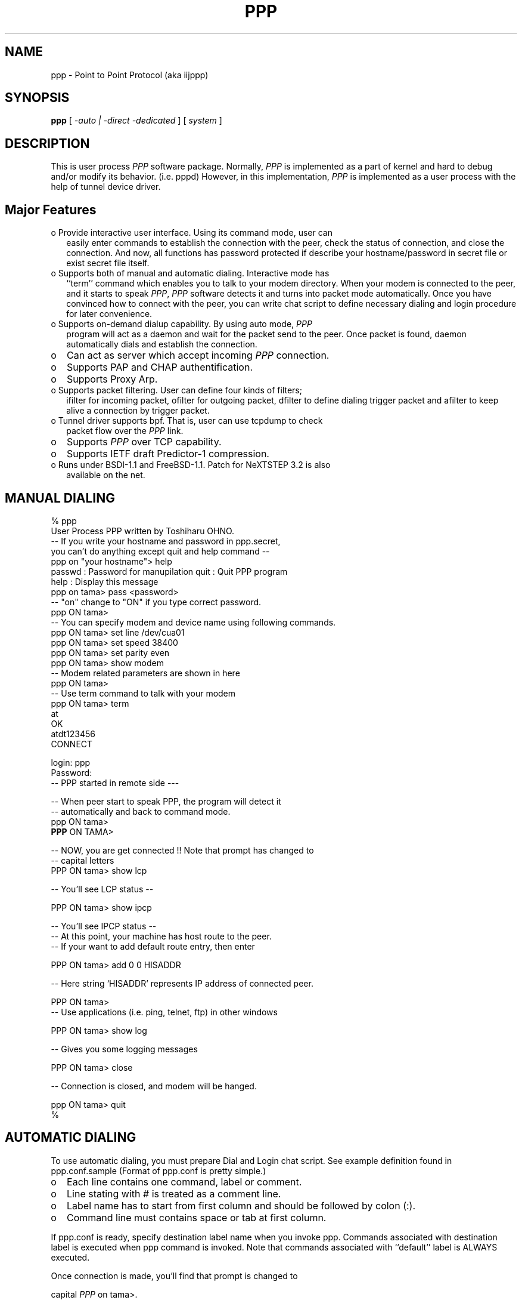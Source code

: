 .\" manual page [] for ppp 0.94 beta2 + alpha
.\" $Id: ppp.8,v 1.2 1995/02/26 12:17:54 amurai Exp $
.\" SH section heading
.\" SS subsection heading
.\" LP paragraph
.\" IP indented paragraph
.\" TP hanging label
.TH PPP 8
.SH NAME
ppp \- Point to Point Protocol (aka iijppp)
.SH SYNOPSIS
.B ppp
[
.I -auto | -direct -dedicated
] [
.I system
]
.SH DESCRIPTION
.LP
This is user process \fIPPP\fR software package.  Normally, \fIPPP\fR
is implemented as a part of kernel and hard to debug and/or modify its
behavior. (i.e. pppd) However, in this implementation, \fIPPP\fR is
implemented as a user process with the help of tunnel device driver.
.LP

.SH Major Features

.TP 2
o Provide interactive user interface. Using its command mode, user can
easily enter commands to establish the connection with the peer, check
the status of connection, and close the connection.  And now, all
functions has password protected if describe your hostname/password in
secret file or exist secret file itself.

.TP 2
o Supports both of manual and automatic dialing. Interactive mode has
``term'' command which enables you to talk to your modem
directory. When your modem is connected to the peer, and it starts to
speak \fIPPP\fR, \fIPPP\fR software detects it and turns into packet
mode automatically. Once you have convinced how to connect with the
peer, you can write chat script to define necessary dialing and login
procedure for later convenience.

.TP 2
o Supports on-demand dialup capability. By using auto mode, \fIPPP\fR
program will act as a daemon and wait for the packet send to the peer. 
Once packet is found, daemon automatically dials and establish the
connection.

.TP 2
o
Can act as server which accept incoming \fIPPP\fR connection. 
                 
.TP 2
o
Supports PAP and CHAP authentification.                                     

.TP 2
o
Supports Proxy Arp.

.TP 2
o Supports packet filtering. User can define four kinds of filters;
ifilter for incoming packet, ofilter for outgoing packet, dfilter to
define dialing trigger packet and afilter to keep alive a connection
by trigger packet.

.TP 2
o Tunnel driver supports bpf. That is, user can use tcpdump to check
packet flow over the \fIPPP\fR link.

.TP 2
o
Supports \fIPPP\fR over TCP capability. 

.TP 2
o
Supports IETF draft Predictor-1 compression.

.TP 2
o Runs under BSDI-1.1 and FreeBSD-1.1. Patch for NeXTSTEP 3.2 is also
available on the net.

.SH MANUAL DIALING

   % ppp
   User Process PPP written by Toshiharu OHNO.
   -- If you write your hostname and password in ppp.secret,
      you can't do anything except quit and help command --
   ppp on "your hostname"> help
     passwd  : Password for manupilation     quit    : Quit PPP program    
     help    : Display this message
   ppp on tama> pass <password>
   -- "on" change to "ON" if you type correct password.
   ppp ON tama>
   -- You can specify modem and device name using following commands.
   ppp ON tama> set line /dev/cua01
   ppp ON tama> set speed 38400
   ppp ON tama> set parity even
   ppp ON tama> show modem
   -- Modem related parameters are shown in here
   ppp ON tama>
   -- Use term command to talk with your modem
   ppp ON tama> term
   at
   OK
   atdt123456
   CONNECT

   login: ppp
   Password:
   -- PPP started in remote side ---

   -- When peer start to speak PPP, the program will detect it
   -- automatically and back to command mode.
   ppp ON tama>
   \fBPPP\fR ON TAMA>

   -- NOW, you are get connected !! Note that prompt has changed to
   -- capital letters
   PPP ON tama> show lcp

   -- You'll see LCP status --

   PPP ON tama> show ipcp

   -- You'll see IPCP status --
   -- At this point, your machine has host route to the peer.
   -- If your want to add default route entry, then enter

   PPP ON tama> add 0 0 HISADDR

   -- Here string `HISADDR' represents IP address of connected peer.

   PPP ON tama>
   -- Use applications (i.e. ping, telnet, ftp) in other windows

   PPP ON tama> show log

   -- Gives you some logging messages

   PPP ON tama> close

   -- Connection is closed, and modem will be hanged.

   ppp ON tama> quit
   %
.LP

.SH AUTOMATIC DIALING

.LP
To use automatic dialing, you must prepare Dial and Login chat script.
See example definition found in ppp.conf.sample (Format of ppp.conf is
pretty simple.)

.TP 2
o
Each line contains one command, label or comment.

.TP 2
o 
Line stating with # is treated as a comment line.

.TP 2
o
Label name has to start from first column and should be followed by colon (:).

.TP 2
o
Command line must contains space or tab at first column.

.LP
If ppp.conf is ready, specify destination label name when you invoke
ppp. Commands associated with destination label is executed when ppp
command is invoked. Note that commands associated with ``default''
label is ALWAYS executed.

Once connection is made, you'll find that prompt is changed to

 capital \fIPPP\fR on tama>.

   % ppp pm2
   ...
   ppp ON tama> dial
   dial OK!
   login OK!
   PPP ON tama>

If ppp.linkup file is available, its contents are executed when
\fIPPP\fR link is connected.  See example which add default route.
The string HISADDR matches with IP address of connected peer.


.SH DAIL ON DEMAND

.LP
 To play with demand dialing, you must use -auto option. Also, you
must specify destination label with proper setup in ppp.conf. It must
contain ``ifaddr'' command to define peer's IP address. (refer
/etc/ppp/ppp.conf.sample)


   % ppp -auto pm2demand
   ...
   %

.LP
When -auto is specified, \fIPPP\fR program works as a daemon.  But,
you are still able to use command features to check its behavior.


  % telnet localhost 3000
    Trying 127.0.0.1...
    Connected to localhost.spec.co.jp.
    Escape character is '^]'.
    User Process PPP. Written by Toshiharu OHNO.
    Working as auto mode. 
    PPP on tama> show ipcp
    what ?
    PPP on tama> pass xxxx
    PPP ON tama> show ipcp
    IPCP [OPEND]
      his side: xxxx
      ....

.LP
 Each ppp has associated port number, which is computed as "3000 +
tunnel_device_number". If 3000 is not good base number, edit defs.h.
When packet toward to remote network is detected, \fIPPP\fR will take
dialing action and try to connect with the peer. If dialing is failed,
program will wait for 30 seconds. Once this hold time expired, It's
re-dialing with previous trigger packets.

 To terminate program, type

  PPP ON tama> close
  \fBppp\fR ON tama> quit all

.LP
 Simple ``quit'' command will terminates telnet connection, but
\fIPPP\fR program itself is not terminated. You must use ``quit all''
to terminate the program running as daemon.
.LP

.SH PACKET FILTERING

.LP
This implementation supports packet filtering. There are three filters; ifilter, ofilter and dfilter. Here's some basics.
.LP

.TP 2
o
Filter definition has next syntax.

   set filter-name rule-no action [src_addr/src_width] [dst_addr/dst_width]
       [proto [src [lt|eq|gt] port ] [dst [lt|eq|gt] port] [estab]

   a) filter-name should be ifilter, ofilter or dfiler.
   
   b) There are two actions permit and deny. If given packet is matched
      against the rule, action is taken immediately.

   c) src_width and dst_width works like a netmask to represent address range.

   d) proto must be one of icmp, udp or tcp.

.TP 2
o
Each filter can hold upto 20 rules. Rule number starts from 0.  Entire rule set is not effective until rule 0 is defined.

.TP 2
o
If no rule is matched with a packet, that packet will be discarded (blocked).

.TP 2
o
Use ``set filer-name -1'' to flush all rules.

.LP
 See /etc/ppp/ppp.conf.filter.example
.LP

.SH RECEIVE INCOMING PPP CONNECTION

.LP
 To receive incoming \fIPPP\fR connection request, follow next steps. 
.LP

 a) Make sure modem and /etc/rc.serial is setting up correctly.
    - Use HardWare Handshake (CTS/RTS) for flow controlling.
    - Modem should be setup NO echo back (ATE0) and 
      No results string (ATQ1)

 b) Edit /etc/ttys to enable getty on the port where modem is attached.

	ttyd1  "/usr/libexec/getty std.38400" dialup on secure

    Don't forget to send HUP signal to init process.

	# kill -HUP 1

 c) Prepare account for incoming user.

    ppp:xxxx:66:66:PPP Login User:/home/ppp:/usr/local/bin/ppplogin

 d) Create /usr/local/bin/ppplogin file with next contents.

	#!/bin/sh
	/usr/sbin/ppp -direct

    You can specify label name for further control.

.LP
 Direct mode (-direct) lets \fIPPP\fR to work with standard in and
out.  Again, you can telnet to 3000 to get command mode control.
.LP

.SH SETTING IDLE TIMER

.LP
 To check/set idletimer, use ``show timeout'' and ``set timeout'' command.
.LP

	Ex. ppp> set timeout 600

.LP
 Timeout period is measured in secs and default value is 180 or 3 min. To disable idle timer function, use ``set timeout 0''.
.LP

.LP
 In -auto mode, idle timeout cause \fIPPP\fR session closed. However,
\fIPPP\fR program itself is keep running. Another trigger packet cause
dialing action.
.LP

.SH Predictor-1 compression

.LP
 This version supports CCP and Predictor type 1 compression based on
current IETF-draft specs. As a default behavior, \fIPPP\fR will
propose to use (or willing to accept) this capability and use it if
peer agrees (or requests).
.LP

.LP
 To disable CCP/predictor function completely, use ``disable pred''
and ``deny pred'' command.
.LP

.SH Controlling IP address

.LP
 \fIPPP\fR uses IPCP to negotiate IP addresses. Each side of node
informs IP address that willing to use to the peer, and if requested
IP address is acceptable, \fIPPP\fR returns ACK to
requester. Otherwise, \fIPPP\fR returns NAK to suggest the peer to use
different IP address. When both side of nodes agrees to accept the
received request (and send ACK), IPCP is reached to open state and
network level connection is established.


.LP
 To control, this IPCP behavior, this implementation has ``set
ifaddr'' to define MY and HIS IP address.


.TP3
ifaddr src_addr dst_addr

.LP
Where, src_addr is the IP address that my side is willing to use, and
dst_addr is the IP address which his side should use.
.LP

.TP3
ifaddr 192.244.177.38 192.244.177.2

For example, above specification means

.TP
o I strongly want to use 192.244.177.38 as my side. I'll disagree when
peer suggest me to use other addresses.

.TP 2
o I strongly insists peer to use 192.244.177.2 as his side address.  I
don't permit him to use any IP address but 192.244.177.2.  When peer
request other IP address, I always suggest him to use 192.244.177.2.

.LP
 This is all right, when each side has pre-determined IP address.
However, it is often the case one side is acting as a server which
controls IP address and the other side should obey the direction from
him.  In order to allow more flexible behavior, `ifaddr' command
allows user to specify IP address more loosely.


.TP 2
ifaddr 192.244.177.38/24 192.244.177.2/20

 Number followed by slash (/) represents number of bits significant in
IP address. That is, this example means

.TP 2
o I'd like to use 192.244.177.38 as my side address, if it is
possible.  But I also accept any IP address between 192.244.177.0 and
192.244.177.255.
 
.TP 2
o I'd like to make him to use 192.244.177.2 as his side address.  But
I also permit him to use any IP address between 192.244.176.0 and
192.244.191.255.

 Notes:

.TP 2
o As you may have already noticed, 192.244.177.2 is equivalent to say
192.244.177.2/32.

.TP 2
o As an exception, 0 is equivalent to 0.0.0.0/0. Means, I have no idea
about IP address and obey what he says.

.TP 2
o 192.244.177.2/0 means that I'll accept/permit any IP address but
I'll try to insist to use 192.244.177.2 at first.

.SH Connecting with service provider

.LP
  1) Describe provider's phone number in DialScript. Use ``set dial'' or
     ``set phone'' command.

  2) Describle login procedure in LoginScript. Use ``set login'' command.

.TP
3) Use ``set ifaddr'' command to define IP address.

     o If you know what IP address provider uses, then use it as his address.

     o If provider has assigned particular IP address for you, then use it
       as my address.

     o If provider assigns your address dynamically, use 0 as my address.

     o If you have no info on IP addresses, then try

	set ifaddr 0 0
.TP 2
4) If provider request you to use PAP/CHAP auth method,
add next lines into your ppp.conf.

.TP 3
.B enable pap (or enable chap)
.TP 3
.B disable chap	(or disable pap)
.TP 3
.B set authname MyName
.TP 3
.B set authkey MyPassword
.TP 3

.LP
Please refer /etc/ppp/ppp.conf.iij for some real examples.
.LP

.SH Logging facility

.LP
 \fI\fIPPP\fR\fR is able to generate following level log info as
/var/log/ppp.log


.TP
.B Phase
Phase transition log output
.TP 
.B Chat
Generate Chat script trace log
.TP 
.B LQM
Generate LQR report
.TP 
.B LCP
Generate LCP/IPCP packet trace
.TP 
.B TCP/IP
Dump TCP/IP packet
.TP 
.B HDLC
Dump HDLC packet in hex
.TP 
.B Async
Dump async level packet in hex

.LP
``set debug'' command allows you to set logging output level, and
multiple levels can be specified.  Default is equivalent to ``set
debug phase lcp''.

.SH For more details

.TP 2
o
Please read Japanese doc for complete explanation.
Well, it is not useful for non-japanese readers, 
but examples in the document may help you to guess.

.TP 2
o
Please read example configuration files.

.TP 2
o
Use ``help'', ``show ?'' and ``set ?'' command.

.TP 2
o NetBSD and BSDI-1.0 has been supported in previous release, but no
longer supported in this release.  Please contact to author if you
need old driver code.

.SH FILES
.LP
\fIPPP\fR may refers three files, ppp.conf, ppp.linkup and ppp.secret.
These files are placed in /etc/ppp, but user can create his own files
under HOME directory as .ppp.conf,.ppp.linkup and .ppp.secret.the ppp
always try to consult to user's personal setup first.

.TP
.B $HOME/ppp/.ppp.[conf|linkup|secret]
User depend configuration files.

.TP
.B /etc/ppp/ppp.conf
System default configuration file.

.TP
.B /etc/ppp/ppp.secret
A authorization file for each system.

.TP
.B /etc/ppp/ppp.linkup
A checking file when
.I ppp
establishes network level connection.

.TP
.B /var/log/ppp.log
Logging and debug information file.

.TP
.B /var/spool/lock/Lck..* 
tty port locking file.

.SH BUGS
If you try to connect to Network Provider, you should consider enough
both my and his IP address. They may assign both/one of address
dynamically when ppp is connected. The IP address which you did set up
is just assumption when you set up ppp as dial-on-demand mode (-auto)
that is required them before connecting. So just trigger packet in
dial-on-demand will be lost.

.SH HISTORY
This programm has deliverd into core since FreeBSD-2.1 by Atsushi
Murai (amurai@spec.co.jp).

.SH AUTHORS
Toshiharu OHNO (tony-o@iij.ad.jp)



